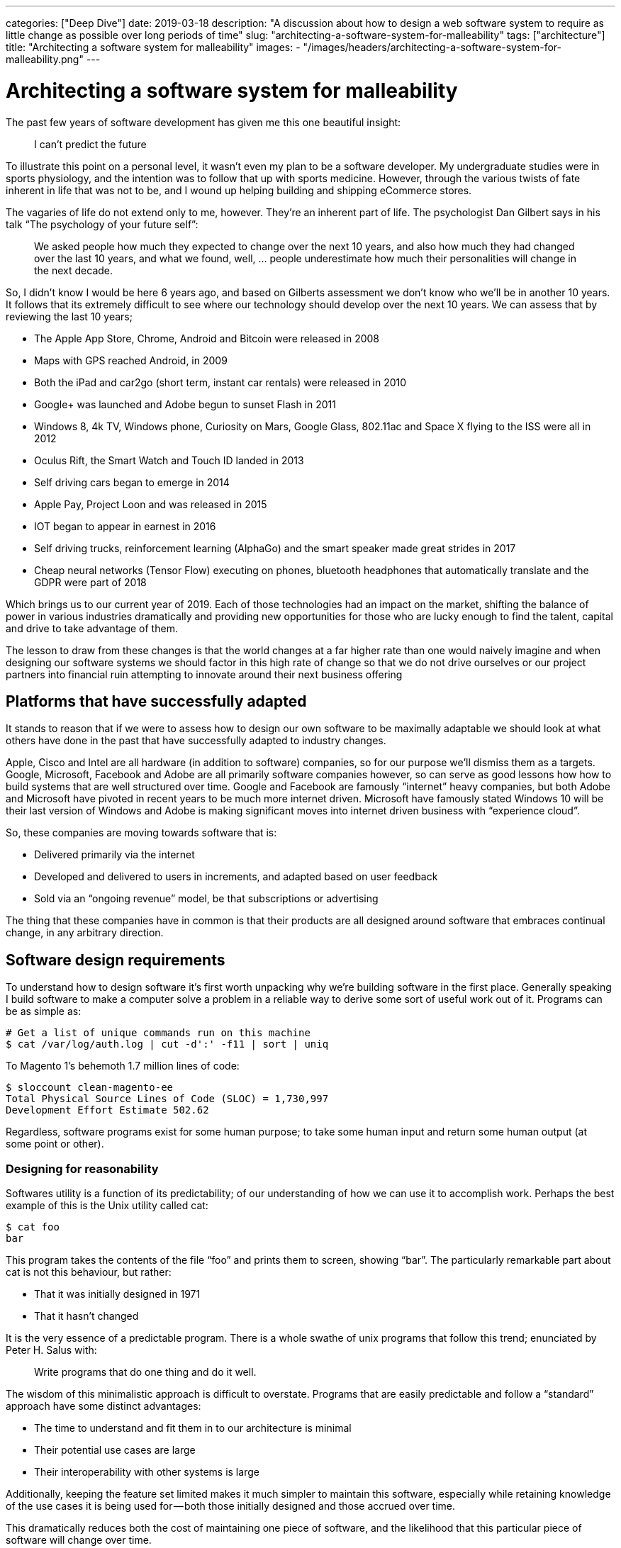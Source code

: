 ---
categories: ["Deep Dive"]
date: 2019-03-18
description: "A discussion about how to design a web software system to require as little change as possible over long periods of time"
slug: "architecting-a-software-system-for-malleability"
tags: ["architecture"]
title: "Architecting a software system for malleability"
images:
  - "/images/headers/architecting-a-software-system-for-malleability.png"
---

= Architecting a software system for malleability

The past few years of software development has given me this one beautiful insight:

> I can’t predict the future

To illustrate this point on a personal level, it wasn’t even my plan to be a software developer. My undergraduate 
studies were in sports physiology, and the intention was to follow that up with sports medicine. However, through the 
various twists of fate inherent in life that was not to be, and I wound up helping building and shipping eCommerce 
stores.

The vagaries of life do not extend only to me, however. They’re an inherent part of life. The psychologist Dan Gilbert 
says in his talk “The psychology of your future self”:

> We asked people how much they expected to change over the next 10 years, and also how much they had changed over the 
> last 10 years, and what we found, well, … people underestimate how much their personalities will change in the next 
> decade.

So, I didn’t know I would be here 6 years ago, and based on Gilberts assessment we don’t know who we’ll be in another 
10 years. It follows that its extremely difficult to see where our technology should develop over the next 10 years. We
can assess that by reviewing the last 10 years;

- The Apple App Store, Chrome, Android and Bitcoin were released in 2008
- Maps with GPS reached Android, in 2009
- Both the iPad and car2go (short term, instant car rentals) were released in 2010
- Google+ was launched and Adobe begun to sunset Flash in 2011
- Windows 8, 4k TV, Windows phone, Curiosity on Mars, Google Glass, 802.11ac and Space X flying to the ISS were all in 
  2012
- Oculus Rift, the Smart Watch and Touch ID landed in 2013
- Self driving cars began to emerge in 2014
- Apple Pay, Project Loon and was released in 2015
- IOT began to appear in earnest in 2016
- Self driving trucks, reinforcement learning (AlphaGo) and the smart speaker made great strides in 2017
- Cheap neural networks (Tensor Flow) executing on phones, bluetooth headphones that automatically translate and the 
  GDPR were part of 2018

Which brings us to our current year of 2019. Each of those technologies had an impact on the market, shifting the 
balance of power in various industries dramatically and providing new opportunities for those who are lucky enough to 
find the talent, capital and drive to take advantage of them.

The lesson to draw from these changes is that the world changes at a far higher rate than one would naively imagine and
when designing our software systems we should factor in this high rate of change so that we do not drive ourselves or 
our project partners into financial ruin attempting to innovate around their next business offering

== Platforms that have successfully adapted

It stands to reason that if we were to assess how to design our own software to be maximally adaptable we should look 
at what others have done in the past that have successfully adapted to industry changes.

Apple, Cisco and Intel are all hardware (in addition to software) companies, so for our purpose we’ll dismiss them as a
targets. Google, Microsoft, Facebook and Adobe are all primarily software companies however, so can serve as good 
lessons how how to build systems that are well structured over time. Google and Facebook are famously “internet” heavy 
companies, but both Adobe and Microsoft have pivoted in recent years to be much more internet driven. Microsoft have 
famously stated Windows 10 will be their last version of Windows and Adobe is making significant moves into internet 
driven business with “experience cloud”.

So, these companies are moving towards software that is:

- Delivered primarily via the internet
- Developed and delivered to users in increments, and adapted based on user feedback
- Sold via an “ongoing revenue” model, be that subscriptions or advertising

The thing that these companies have in common is that their products are all designed around software that embraces 
continual change, in any arbitrary direction.

== Software design requirements

To understand how to design software it’s first worth unpacking why we’re building software in the first place. 
Generally speaking I build software to make a computer solve a problem in a reliable way to derive some sort of useful 
work out of it. Programs can be as simple as:

[source,bash]
----
# Get a list of unique commands run on this machine
$ cat /var/log/auth.log | cut -d':' -f11 | sort | uniq
----

To Magento 1’s behemoth 1.7 million lines of code:

[source,bash]
----
$ sloccount clean-magento-ee
Total Physical Source Lines of Code (SLOC) = 1,730,997
Development Effort Estimate 502.62 
----

Regardless, software programs exist for some human purpose; to take some human input and return some human output (at 
some point or other).

=== Designing for reasonability

Softwares utility is a function of its predictability; of our understanding of how we can use it to accomplish work. 
Perhaps the best example of this is the Unix utility called cat:

[source,bash]
----
$ cat foo
bar
----

This program takes the contents of the file “foo” and prints them to screen, showing “bar”. The particularly remarkable
part about cat is not this behaviour, but rather:

- That it was initially designed in 1971
- That it hasn’t changed

It is the very essence of a predictable program. There is a whole swathe of unix programs that follow this trend; 
enunciated by Peter H. Salus with:

> Write programs that do one thing and do it well.

The wisdom of this minimalistic approach is difficult to overstate. Programs that are easily predictable and follow a 
“standard” approach have some distinct advantages:

- The time to understand and fit them in to our architecture is minimal
- Their potential use cases are large
- Their interoperability with other systems is large

Additionally, keeping the feature set limited makes it much simpler to maintain this software, especially while 
retaining knowledge of the use cases it is being used for — both those initially designed and those accrued over time.

This dramatically reduces both the cost of maintaining one piece of software, and the likelihood that this particular 
piece of software will change over time.

=== Designing for interrogability

Generally speaking we do not design software just for ourselves, but additionally to solve problems on behalf of others
(usually for some monetary compensation). This creates a disconnect between:

- How we understand the problem, and design the software to be used
- How the software is actually used

John Allspaw refers to this as “above/below the line”, in which each user, developer and other stakeholder has a 
different conceptual model for how the software “works”. That model is only grounded in “reality” by interrogating the 
software to ensure that it’s actually functioning as initially designed. To make design decisions as to how the software
should be further reduced, restructured or replaced we need to know how the software is being use.

We can start this process by interrogating cat. cat is written in c and runs on unix . Unix (particularly Linux in this 
example) exposes a whole set of tools to allow inspecting both cat and other applications, such as strace , ltrace,
perf with additional tools like sysdig . However, while these tools give us an extremely good idea what the application 
is doing in specific invocations they are cost prohibitive to run the entire time. Instead, we need to move to less
granular tools. Unfortunately, this comes with a tradeoff — we need to guess ahead of time what we need to instrument.

There are a three broad way of doing so:

- Logs
- Metrics
- Traces

Without going too far into the detail, an application should be designed such that it exposes the detail required to 
understand how its working. This is useful both for understanding when the application is not working correctly as well
as understanding how its used under normal conditions.

When choosing how to instrument an application the property that is perhaps the most useful is being able to ask 
questions of the software — to interrogate it. Logs are perhaps the simplest way to do this, allowing us to check 
internal program state at a later point when an issue is reported. But time series data is a very close second, and 
allows querying for application behaviour over time. This allows making judgements about how people are using the app,
rather than just snap-shotting application internal state over time. The Prometheus documentation explains how to 
instrument an application to maximise its interrogability.

By understanding how its used we can modify our program to make those use cases easier or more efficient. We can 
additionally drop some of the functionality that is not being used over time to maintain program simplicity and reduce 
the cost of maintenance and risk.

As software is used more frequently it will be better understood by its users. That is also where software engineers 
should invest the most time ensuring the software is designed in such a way it is easy for users to understand and 
reason about as designing for simplicity will further increase uptake, forming a virtuous cycle until an “optimal 
simplicity” level is reached.

=== Design with a focus on solving the users problem

The process of shipping software is a complex one, involving:

- Business process modelling
- UX Design
- General architecture design
- Software component design
- Software infrastructure

Each of these disciplines is a complex one that involves a staggering amount of research, discipline, and effort over 
time. Accordingly it’s more likely than not that each component will have specialists, each of whom seek to do the best
job they possibly can.

It’s important while designing and implementing this system that the goal is to solve a users problem. One can get lost
in the minutiae of one's own discipline, creating a relative work of art — at the expense of the system as a whole,
and the user with their problem.

To solve the users problem each stakeholder needs to subjugate their own ideal solution in favour of a solution that 
favours the customers happiness. To retain this focus while developing the design needs to put the customer at the 
forefront of all decisions; each decision justified in relation to how that decision helps the customer solves their
problem.

By doing so, while each component of the system may be even more complex or less elegant for those who have built it,
the vast majority of users will experience a simpler, easier to understand system.

=== Designing unsurprising software

Software that is “surprising” is software that is unpredictable. Unpredictable software is harder for users to make use 
of, in turn driving usage of the application in unpredictable ways. This unpredictable usage means either either:

- A high amount of refactoring to make the unusual mechanism the standard use case
- A high amount of refactoring to shift users to the standard model

Regardless, quite a bit needs to be changed. Accordingly the goal while developing software should be to be the 
“least surprising” or “least astonishing”. This principle is captured as the “principle of least astonishment”:

> “People are part of the system. The design should match the user’s experience, expectations, and mental models.”

Unfortunately what users find surprising is context specific. While designing an alarm clock users might expect that 
once they turn off an alarm the alarm goes away until the next occurrence, they might expect that hospital monitors 
switch alarms back on themselves after a period of time. Accordingly, designing software that does “what the user 
expects” requires an in depth understanding of that user, and the context in which they’re using the software.

That is surprisingly hard to come by; the study of software development is such a complex one it precludes a depth first 
knowledge of other fields. However, one can take two strategies to help design software in an unsurprising way:

- Design software after an already established pattern. Design hospital software like other hospital software, and alarm
  clocks like other alarm clocks.
- Work closely with users, soliciting and integrating their feedback

Even the most intractable problems can be made simpler and easier for users to understand with a deliberate design of
software to match their conceptual models.

=== Designing software on balance

Given the above requirements perhaps the hardest thing to do is to strike a balance across them, and design the software
for simplicity relative to each designer or consumer of that project.

`cat`, for example, may be simple to me as a developer but it is likely not simple for my grandmother.

Each stakeholder has a different model of the software:

- Users model it in terms of the problems they’re trying to solve
- The UX team model and optimize for users usage of the application
- The business logic team attempt to model the user in the software
- The business owners model it in terms of a return on investment

This makes it hard for the software architect to be able to make the software simple relative to all users. However, 
there are ways in which it’s possible to determine how to evolve the software to suit the stakeholders over time.

As the software evolves and the stakeholders learn more about each other it will become clear that there are 
commonalities in how those users see the software. For example, in the case of an eCommerce store the user, UX, business
logic and business owners all have approximately the same notion of what an “order” or “shipment” needs, though with 
varying degrees of detail.

By writing the software to deliberately communicate its own nature with all stakeholders, writing supporting 
documentation to clearly explain that software where the software is incapable of explaining itself and minimising the
amount of “views” that the software has the software itself can remain simple, and all stakeholders have a similar
mental model of the software.

Once these patterns are established continue reusing them, reinforcing a consistent way of reasoning about that
software.

== Understanding what we’re designing

To understand what we’re designing, we first need to think in terms of the problem we’re solving.

=== Boxing

In a past life I spent considerable time training to be a boxer (more specifically, a Thai boxer). Though it was only a
habit, it was an activity that I fundamentally enjoyed. It additionally necessitated the purchase of some equipment. 
To participate, I would need.

- 1x. 16 ounce Boxing gloves
- 2x. Mouth guards
- 4x Singlets, Shorts & Wraps
- 1x. Groin guard
- 1x. Shin Guards (Heavy)
- 1x. Shin guards (Light)

The software journey we’ll consider then is the one that hopes to connect me with the equipment I need to continue 
my boxing profession.

=== Modelling the buying and usage journey

In the above equipment there is little value for it to be particularly well styled, emphatic or otherwise different — 
there is little fashion in the world of “boxing equipment”; they’re essentially commodity goods. Above all I would
prize:

1. Functional
2. Comfortable
3. Long lasting

As a buyer of this equipment, I’m likely to undertake the following steps:

- Discover the need for this equipment as I join (or rejoin) a boxing gymnasium
- Discuss with my peers what a set of reliable equipment would be. If it’s available on site, I would likely simply
  purchase it there.
- Further research what equipment might be available, and look for reviews that help me determine what brand of 
  equipment I would like
- Make the purchase of this equipment, and use it for a period while training
- Purchase either the same or new equipment once that had been worn beyond its utility.

Each of those components have some reflection in software; from joining the boxing club to evaluating the equipment 
after a period of use for reuse.

== Designing the software itself

Given our understanding of the principles required to design resilient software, let’s try and help our boxer find the
equipment they need.

=== Launch and Iterate

As we’ve established, we’re poor predictors of the future. So to understand our problem we need to start solving it.

The simplest way the users buying journey can be modelled is simply a cash transaction for equipment at the boxing
gymnasium. This is a solution completely without software, but as a process is a reasonably elegant solution:

- It’s simple, and reuses existing primitives (cash, equipment)
- It’s extremely low cost and easy to implement

This allows us to start filling out our business process. Things like “where do we purchase our goods from” or “where
do we store our goods” or “what do users want to know about our goods” all start to come up and need solving.

=== Resolving solved problems

Given our scenario our boxing gym has been holding equipment but is struggling to understand what equipment sells well, 
what sells badly and how much stock is remaining. In terms of our previously defined principles the process is not
interrogable.

In this the use cases are fairly common, and there are already solutions that have largely solved these problems.

Dropping in a solution that solves “enough” of the problem is usually a good next step. Things like VendHQ, Square, Xero
can solve the vast majority of these needs, and where they’re not yet solved a human process can make up the difference.

These solutions are perhaps not the most technically elegant. However, they’re already shaped by user demand and are 
thus the most conceptually simple to our user — they solve the users problem better than we’d be able to ourselves.

Be careful about solutions that solve more than the problems that need to be solved now. It is harder to remove process
than it is to add it, and unless there is a demand for a feature it is likely redundant. That increases complexity for
no discernable gain.

=== Building additional services

Our boxing gymnasium is now successfully selling equipment to its members, however the gym has only limited staff and
does not have the time to explain the tradeoff between the various pieces of equipment prior to the start of the class.

To address this, they need software that will allow them to list their services on some sort of consumable format — the
defacto implementation being on the internet.

Depending on the software chosen previously it’s possible that our boxing gym can simply “switch on” an integration 
with Shopify or Magento that allows them to reuse their existing data. If so, this is the best solution in this case. 
The gymnasium can continue to use their existing services with limited additional learning required to list their 
services online.

However, if such an integration is not available it is worth beginning to reevaluate the entire business stack such 
that a single solution can solve all problems. While this means a higher initial invest, it will be a significantly 
lower invest in terms of learning, diagnostics and any further development over essentially any timescale.

=== Designing a unique service

Our boxing gym has now grown and sells equipment both in its gymnasium and online. However it would like to develop a
new feature that doesn’t exist on the market — the ability to sell equipment directly from other gymnasiums.

This requirement is so unique that no existing software can be used to model this particular requirement. Either 
existing software will have to be repurposed, or new software designed.

Whether to repurpose existing software or redesign new software essentially depends on the total feature set required 
for the new software. If the business is well understood and the requirements limited designing new software offers 
some compelling benefits:

- The software can be designed to take advantage of business efficiencies
- The software is well known by the implementing team
- The software in absolute terms is not as complex

However, comes at the significant risk of losing track of the implementing team. If that team disappears, a new team 
will need to relearn the entirety of the business. Accordingly, if the software is being contracted out using a 
“standard” solution with minimal customisation buys insurance against relations with that contractor going sideways.

For the purpose of this we’ll assume that the development team is in house and has a vested interested in the success 
of the project.

Perhaps the best thing to do is to rebuild the business logic entirely. This means losing many features that are 
inherent in commercial or open source software, but it also dramatically reduces the absolute complexity of the system.
This allows much faster development targeted directly for the needs of the business.

The result is software that is simpler, more targeted and in better control of the business — presuming the development 
team is capable of such software design.

== Downsides of malleable software

Malleable software is exceedingly hard to design. There are some significant downsides to it:

=== Expensive

As described in the example of the boxing gym owner, it was not economical to design software from scratch until the
business requirement was such that no software existed that could be easily ported to the businesses need.

Designing software from scratch is an extremely expensive exercise. Developers are a scarce resource and developers that
are driven by the results of the business even rarer.

It’s often a better balance to reuse existing primitives for services rather than take the leap for fully customized,
malleable software. The more customized software is, the more expensive it is to maintain.

=== Difficult

The process of understanding, designing and implementing software is an exceedingly difficult task. It requires an in 
depth knowledge of the problem, patience to put forward designs and rework them and the ability to implement the designs
in software.

=== Long Term

Software that is malleable does pay off, but only over a long period of time. The upfront investment is significant,
and is better offset by incrementalism and the shifting to a self hosted solution only as there are no other options
available.

However, once the initial design of the solution has been completed and presuming upkeep is not cost prohibitive, a
solution that is more malleable will open more business opportunity.

== In Conclusion

Designing software is a complex process, needing to balance the needs of all stakeholders while keeping true to the 
vision that it intends to solve over a long period of time and with many different hands.

However, hopefully this article has provided some general background as to how software can be designed in such a way 
that it is more malleable, reducing the costs over the long term.
